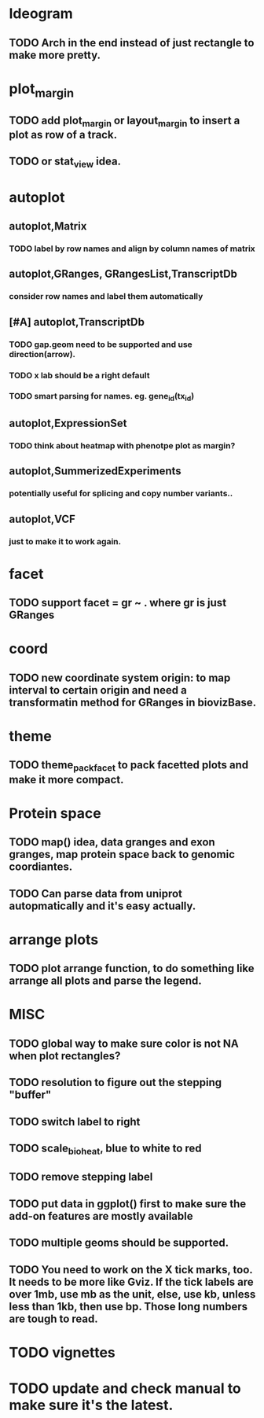 * Ideogram 
** TODO Arch in the end instead of just rectangle to make more pretty.

* plot_margin
** TODO add plot_margin or layout_margin to insert a plot as row of a track.
** TODO or stat_view idea.

* autoplot
** autoplot,Matrix
*** TODO label by row names and align by column names of matrix
** autoplot,GRanges, GRangesList,TranscriptDb
*** consider row names and label them automatically
** [#A] autoplot,TranscriptDb
*** TODO gap.geom need to be supported and use direction(arrow).
*** TODO x lab should be a right default
*** TODO smart parsing for names. eg. gene_id(tx_id)
** autoplot,ExpressionSet
*** TODO think about heatmap with phenotpe plot as margin?
** autoplot,SummerizedExperiments
*** potentially useful for splicing and copy number variants..
** autoplot,VCF
*** just to make it to work again.



* facet
** TODO support facet = gr ~ . where gr is just GRanges

* coord
** TODO new coordinate system origin: to map interval to certain origin and need a transformatin method for GRanges in biovizBase.

* theme
** TODO theme_pack_facet  to pack facetted plots and make it more compact.

* Protein space
** TODO map() idea, data granges and exon granges, map protein space back to genomic coordiantes.
** TODO Can parse data from uniprot autopmatically and it's easy actually.


* arrange plots
** TODO plot arrange function, to do something like arrange all plots and parse the legend.

* MISC
** TODO global way to make sure color is not NA when plot rectangles? 
** TODO resolution to figure out the stepping "buffer"
** TODO switch label to right
** TODO scale_bio_heat, blue to white to red
** TODO remove stepping label
** TODO put data in ggplot() first to make sure the add-on features are mostly available
** TODO multiple geoms should be supported.
** TODO You need to work on the X tick marks, too. It needs to be more like Gviz. If the tick labels are over 1mb, use mb as the unit, else, use kb, unless less than 1kb, then use bp. Those long numbers are tough to read.

* TODO vignettes
* TODO update and check manual to make sure it's the latest.





